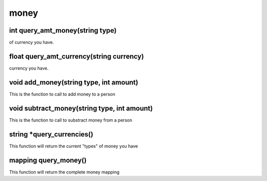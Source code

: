 money
=====

int query_amt_money(string type)
--------------------------------

of currency you have.

float query_amt_currency(string currency)
-----------------------------------------

currency you have.

void add_money(string type, int amount)
---------------------------------------

This is the function to call to add money to a person 

void subtract_money(string type, int amount)
--------------------------------------------

This is the function to call to substract money from a person 

string *query_currencies()
--------------------------

This function will return the current "types" of money you have

mapping query_money()
---------------------

This function will return the complete money mapping